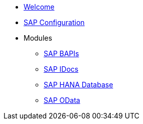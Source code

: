 * xref::index.adoc[Welcome]
* xref:config:overview.adoc[SAP Configuration]
* Modules
** xref:bapi:overview.adoc[SAP BAPIs]
** xref:idoc:overview.adoc[SAP IDocs]
** xref:database:overview.adoc[SAP HANA Database]
** xref:odata:overview.adoc[SAP OData]
